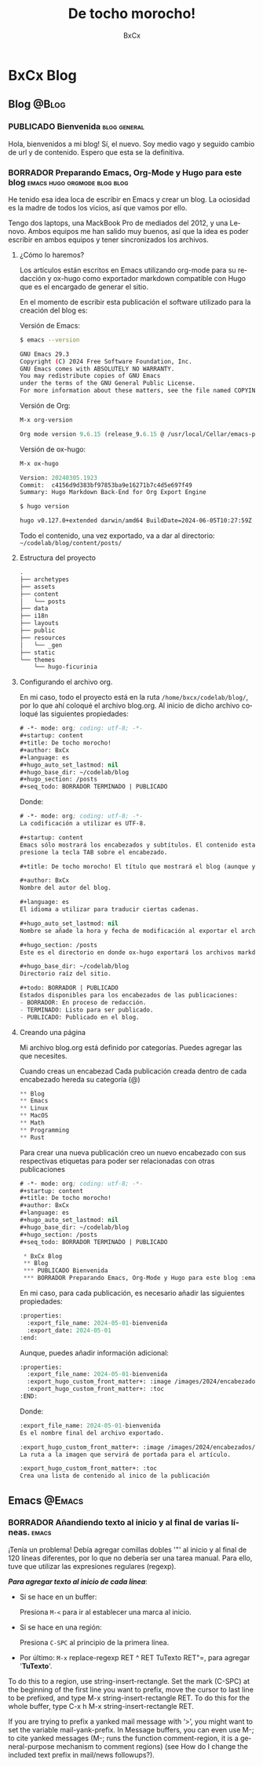 # -*- mode: org; coding: utf-8; -*-
#+startup: content
#+title: De tocho morocho!
#+author: BxCx
#+language: es
#+hugo_auto_set_lastmod: nil
#+hugo_base_dir: ~/codelab/blog
#+hugo_section: /posts
#+seq_todo: BORRADOR TERMINADO | PUBLICADO


* BxCx Blog
** Blog                                                           :@Blog:
*** PUBLICADO Bienvenida                           :blog:general:
CLOSED: [2024-06-22 Sat 14:33]
:properties:
:export_file_name: 2024-05-01-bienvenida
:export_date: 2024-05-01
:end:
Hola, bienvenidos a mi blog!
Sí, el nuevo. Soy medio vago y seguido cambio de url y de contenido. Espero que esta se la definitiva.
*** BORRADOR Preparando Emacs, Org-Mode y Hugo para este blog :emacs:hugo:orgmode:blog:blog:
:properties:
:export_file_name: 2024-05-03-preparar-emacs-orgmode-hugo-blog
:export_date: 2024-05-03
:end:

He tenido esa idea loca de escribir en Emacs y crear un blog. La ociosidad es la madre de todos los vicios, así que
vamos por ello.

Tengo dos laptops, una MackBook Pro de mediados del 2012, y una Lenovo. Ambos equipos me han salido muy buenos, así que
la idea es poder escribir en ambos equipos y tener sincronizados los archivos.

**** ¿Cómo lo haremos?

Los artículos están escritos en Emacs utilizando org-mode para su redacción y ox-hugo como exportador markdown compatible con Hugo que es el encargado de generar el sitio.

En el momento de escribir esta publicación el software utilizado para la creación del blog es:

Versión de Emacs:
#+begin_src bash
$ emacs --version

GNU Emacs 29.3
Copyright (C) 2024 Free Software Foundation, Inc.
GNU Emacs comes with ABSOLUTELY NO WARRANTY.
You may redistribute copies of GNU Emacs
under the terms of the GNU General Public License.
For more information about these matters, see the file named COPYING.
#+end_src

Versión de Org:
#+begin_src emacs-lisp
M-x org-version

Org mode version 9.6.15 (release_9.6.15 @ /usr/local/Cellar/emacs-plus@29/29.3/share/emacs/29.3/lisp/org/)
#+end_src

Versión de ox-hugo:
#+begin_src emacs-lisp
M-x ox-hugo

Version: 20240305.1923
Commit:  c4156d9d383bf97853ba9e16271b7c4d5e697f49
Summary: Hugo Markdown Back-End for Org Export Engine
#+end_src

#+begin_src bash
$ hugo version

hugo v0.127.0+extended darwin/amd64 BuildDate=2024-06-05T10:27:59Z VendorInfo=brew
#+end_src

Todo el contenido, una vez exportado, va a dar al directorio:
=~/codelab/blog/content/posts/=

**** Estructura del proyecto

#+begin_src emacs-lisp
.
├── archetypes
├── assets
├── content
│   └── posts
├── data
├── i18n
├── layouts
├── public
├── resources
│   └── _gen
├── static
└── themes
    └── hugo-ficurinia
#+end_src

**** Configurando el archivo org.
En mi caso, todo el proyecto está en la ruta =/home/bxcx/codelab/blog/=, por lo que ahí coloqué el archivo blog.org.
Al inicio de dicho archivo coloqué las siguientes propiedades:

#+begin_src emacs-lisp
# -*- mode: org; coding: utf-8; -*-
#+startup: content
#+title: De tocho morocho!
#+author: BxCx
#+language: es
#+hugo_auto_set_lastmod: nil
#+hugo_base_dir: ~/codelab/blog
#+hugo_section: /posts
#+seq_todo: BORRADOR TERMINADO | PUBLICADO
#+end_src

Donde:
#+begin_src emacs-lisp
# -*- mode: org; coding: utf-8; -*-
La codificación a utilizar es UTF-8.

#+startup: content
Emacs sólo mostrará los encabezados y subtítulos. El contenido estará disponible cuando se
presione la tecla TAB sobre el encabezado.

#+title: De tocho morocho! El título que mostrará el blog (aunque yo lo configuro en el hugo.toml).

#+author: BxCx
Nombre del autor del blog.

#+language: es
El idioma a utilizar para traducir ciertas cadenas.

#+hugo_auto_set_lastmod: nil
Nombre se añade la hora y fecha de modificación al exportar el archivo.

#+hugo_section: /posts
Este es el directorio en donde ox-hugo exportará los archivos markdown.

#+hugo_base_dir: ~/codelab/blog
Directorio raíz del sitio.

#+todo: BORRADOR | PUBLICADO
Estados disponibles para los encabezados de las publicaciones:
- BORRADOR: En proceso de redacción.
- TERMINADO: Listo para ser publicado.
- PUBLICADO: Publicado en el blog.
#+end_src

**** Creando una página

Mi archivo blog.org está definido por categorías. Puedes agregar las que necesites.

Cuando creas un encabezad Cada publicación creada dentro de cada encabezado hereda su categoría (@)

#+begin_src emacs-lisp
 ** Blog                                                              :@blog:
 ** Emacs                                                             :@emacs:
 ** Linux                                                             :@linux:
 ** MacOS                                                             :@macos:
 ** Math                                                              :@math:
 ** Programming                                                       :@programming:
 ** Rust                                                              :@rust:
#+end_src

Para crear una nueva publicación creo un nuevo encabezado con sus respectivas etiquetas para poder ser relacionadas con otras publicaciones

#+begin_src emacs-lisp
# -*- mode: org; coding: utf-8; -*-
#+startup: content
#+title: De tocho morocho!
#+author: BxCx
#+language: es
#+hugo_auto_set_lastmod: nil
#+hugo_base_dir: ~/codelab/blog
#+hugo_section: /posts
#+seq_todo: BORRADOR TERMINADO | PUBLICADO

 * BxCx Blog
 ** Blog                                                           :@Blog:
 *** PUBLICADO Bienvenida                                          :blog:general:
 *** BORRADOR Preparando Emacs, Org-Mode y Hugo para este blog :emacs:hugo:orgmode:blog:blog:
#+end_src

En mi caso, para cada publicación, es necesario añadir las siguientes propiedades:

#+begin_src emacs-lisp
:properties:
  :export_file_name: 2024-05-01-bienvenida
  :export_date: 2024-05-01
:end:
#+end_src

Aunque, puedes añadir información adicional:
#+begin_src emacs-lisp
:properties:
  :export_file_name: 2024-05-01-bienvenida
  :export_hugo_custom_front_matter+: :image /images/2024/encabezados/art-bienvenida.png
  :export_hugo_custom_front_matter+: :toc
:END:
#+end_src

Donde:
#+begin_src emacs-lisp
:export_file_name: 2024-05-01-bienvenida
Es el nombre final del archivo exportado.

:export_hugo_custom_front_matter+: :image /images/2024/encabezados/art-bienvenida.png
La ruta a la imagen que servirá de portada para el artículo.

:export_hugo_custom_front_matter+: :toc
Crea una lista de contenido al inico de la publicación
 #+end_src

** Emacs                                                            :@Emacs:
*** BORRADOR Añandiendo texto al inicio y al final de varias líneas. :emacs:
:properties:
:export_file_name: 2024-05-02-regexp-comillas-inicio-y-fin
:export_date: 2024-05-02
:end:
¡Tenía un problema! Debía agregar comillas dobles '"' al inicio y al final de 120 líneas diferentes, por lo que no
debería ser una tarea manual. Para ello, tuve que utilizar las expresiones regulares (regexp).

*/Para agregar texto al inicio de cada línea/*:
- Si se hace en un buffer:

    Presiona ~M-<~ para ir al establecer una marca al inicio.

- Si se hace en una región:

    Presiona  =C-SPC= al principio de la primera línea.

- Por último: =M-x= replace-regexp RET ^ RET TuTexto RET"=, para agregar '*TuTexto*'.

To do this to a region, use string-insert-rectangle. Set the mark (C-SPC) at the beginning of the first line you want to prefix, move the cursor to last line to be prefixed, and type M-x string-insert-rectangle RET. To do this for the whole buffer, type C-x h M-x string-insert-rectangle RET.

If you are trying to prefix a yanked mail message with ‘>’, you might want to set the variable mail-yank-prefix. In Message buffers, you can even use M-; to cite yanked messages (M-; runs the function comment-region, it is a general-purpose mechanism to comment regions) (see How do I change the included text prefix in mail/news followups?).

